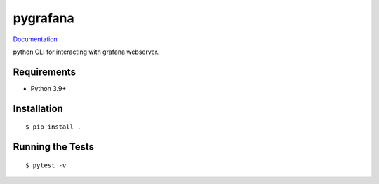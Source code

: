 ===============================
pygrafana
===============================

.. image:: https://github.com/pcdshub/git@github.com:pcdshub/pygrafana.git/actions/workflows/standard.yml/badge.svg
        :target: https://github.com/pcdshub/git@github.com:pcdshub/pygrafana.git/actions/workflows/standard.yml

.. image:: https://img.shields.io/pypi/v/git@github.com:pcdshub/pygrafana.git.svg
        :target: https://pypi.python.org/pypi/git@github.com:pcdshub/pygrafana.git


`Documentation <https://pcdshub.github.io/git@github.com:pcdshub/pygrafana.git/>`_

python CLI for interacting with grafana webserver.

Requirements
------------

* Python 3.9+

Installation
------------

::

  $ pip install .

Running the Tests
-----------------
::

  $ pytest -v
